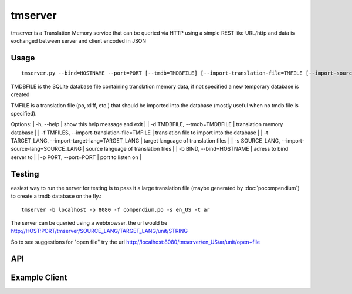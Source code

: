
.. _pages/toolkit/tmserver#tmserver:

tmserver
********
tmserver is a Translation Memory service that can be queried via HTTP using a simple REST like URL/http and data is exchanged between server and client encoded in JSON

.. _pages/toolkit/tmserver#usage:

Usage
=====

::

  tmserver.py --bind=HOSTNAME --port=PORT [--tmdb=TMDBFILE] [--import-translation-file=TMFILE [--import-source-lang=SOURCE_LANG] [--import-target-lang=TARGET_LANG]]

TMDBFILE is the SQLite database file containing translation memory data, if not specified a new temporary database is created

TMFILE is a translation file (po, xliff, etc.) that should be imported into the database (mostly useful when no tmdb file is specified).

Options:
| -h, --help | show this help message and exit |
| -d TMDBFILE, --tmdb=TMDBFILE | translation memory database |
| -f TMFILES, --import-translation-file=TMFILE | translation file to import into the database |
| -t TARGET_LANG, --import-target-lang=TARGET_LANG | target language of translation files |
| -s SOURCE_LANG, --import-source-lang=SOURCE_LANG | source language of translation files |
| -b BIND, --bind=HOSTNAME | adress to bind server to |
| -p PORT, --port=PORT | port to listen on |

.. _pages/toolkit/tmserver#testing:

Testing
=======

easiest way to run the server for testing is to pass it a large translation file (maybe generated by :doc:`pocompendium`) to create a tmdb database on the fly.::

   tmserver -b localhost -p 8080 -f compendium.po -s en_US -t ar

The server can be queried using a webbrowser. the url would be http://HOST:PORT/tmserver/SOURCE_LANG/TARGET_LANG/unit/STRING

So to see suggestions for "open file" try the url http://localhost:8080/tmserver/en_US/ar/unit/open+file

.. _pages/toolkit/tmserver#api:

API
===

.. _pages/toolkit/tmserver#example_client:

Example Client
==============

